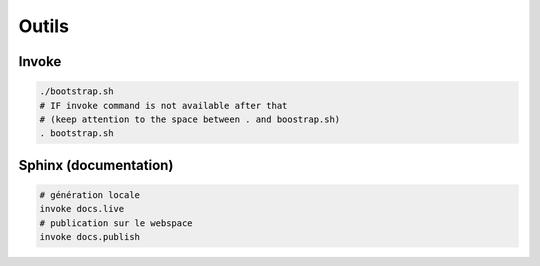######
Outils
######

.. _installation-invoke:

******
Invoke
******

.. code-block:: bash

  ./bootstrap.sh
  # IF invoke command is not available after that
  # (keep attention to the space between . and boostrap.sh)
  . bootstrap.sh

**********************
Sphinx (documentation)
**********************

.. code-block:: bash

  # génération locale
  invoke docs.live
  # publication sur le webspace
  invoke docs.publish
